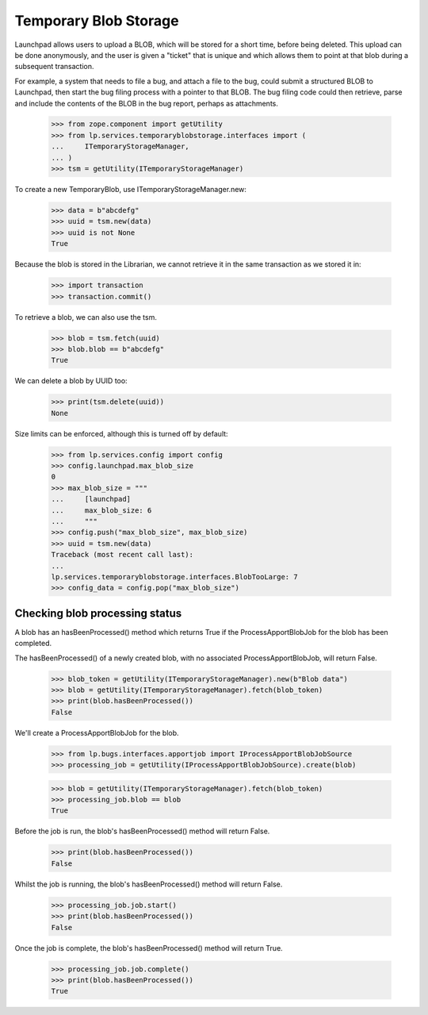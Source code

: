 Temporary Blob Storage
======================

Launchpad allows users to upload a BLOB, which will be stored for a short
time, before being deleted. This upload can be done anonymously, and the
user is given a "ticket" that is unique and which allows them to point at
that blob during a subsequent transaction.

For example, a system that needs to file a bug, and attach a file to the
bug, could submit a structured BLOB to Launchpad, then start the bug filing
process with a pointer to that BLOB. The bug filing code could then
retrieve, parse and include the contents of the BLOB in the bug report,
perhaps as attachments.

    >>> from zope.component import getUtility
    >>> from lp.services.temporaryblobstorage.interfaces import (
    ...     ITemporaryStorageManager,
    ... )
    >>> tsm = getUtility(ITemporaryStorageManager)

To create a new TemporaryBlob, use ITemporaryStorageManager.new:

    >>> data = b"abcdefg"
    >>> uuid = tsm.new(data)
    >>> uuid is not None
    True

Because the blob is stored in the Librarian, we cannot retrieve it in the
same transaction as we stored it in:

    >>> import transaction
    >>> transaction.commit()

To retrieve a blob, we can also use the tsm.

    >>> blob = tsm.fetch(uuid)
    >>> blob.blob == b"abcdefg"
    True

We can delete a blob by UUID too:

    >>> print(tsm.delete(uuid))
    None

Size limits can be enforced, although this is turned off by default:

    >>> from lp.services.config import config
    >>> config.launchpad.max_blob_size
    0
    >>> max_blob_size = """
    ...     [launchpad]
    ...     max_blob_size: 6
    ...     """
    >>> config.push("max_blob_size", max_blob_size)
    >>> uuid = tsm.new(data)
    Traceback (most recent call last):
    ...
    lp.services.temporaryblobstorage.interfaces.BlobTooLarge: 7
    >>> config_data = config.pop("max_blob_size")


Checking blob processing status
-------------------------------

A blob has an hasBeenProcessed() method which returns True if the
ProcessApportBlobJob for the blob has been completed.

The hasBeenProcessed() of a  newly created blob, with no
associated ProcessApportBlobJob, will return False.

    >>> blob_token = getUtility(ITemporaryStorageManager).new(b"Blob data")
    >>> blob = getUtility(ITemporaryStorageManager).fetch(blob_token)
    >>> print(blob.hasBeenProcessed())
    False

We'll create a ProcessApportBlobJob for the blob.

    >>> from lp.bugs.interfaces.apportjob import IProcessApportBlobJobSource
    >>> processing_job = getUtility(IProcessApportBlobJobSource).create(blob)

    >>> blob = getUtility(ITemporaryStorageManager).fetch(blob_token)
    >>> processing_job.blob == blob
    True

Before the job is run, the blob's hasBeenProcessed() method will return
False.

    >>> print(blob.hasBeenProcessed())
    False

Whilst the job is running, the blob's hasBeenProcessed() method will
return False.

    >>> processing_job.job.start()
    >>> print(blob.hasBeenProcessed())
    False

Once the job is complete, the blob's hasBeenProcessed() method will
return True.

    >>> processing_job.job.complete()
    >>> print(blob.hasBeenProcessed())
    True
